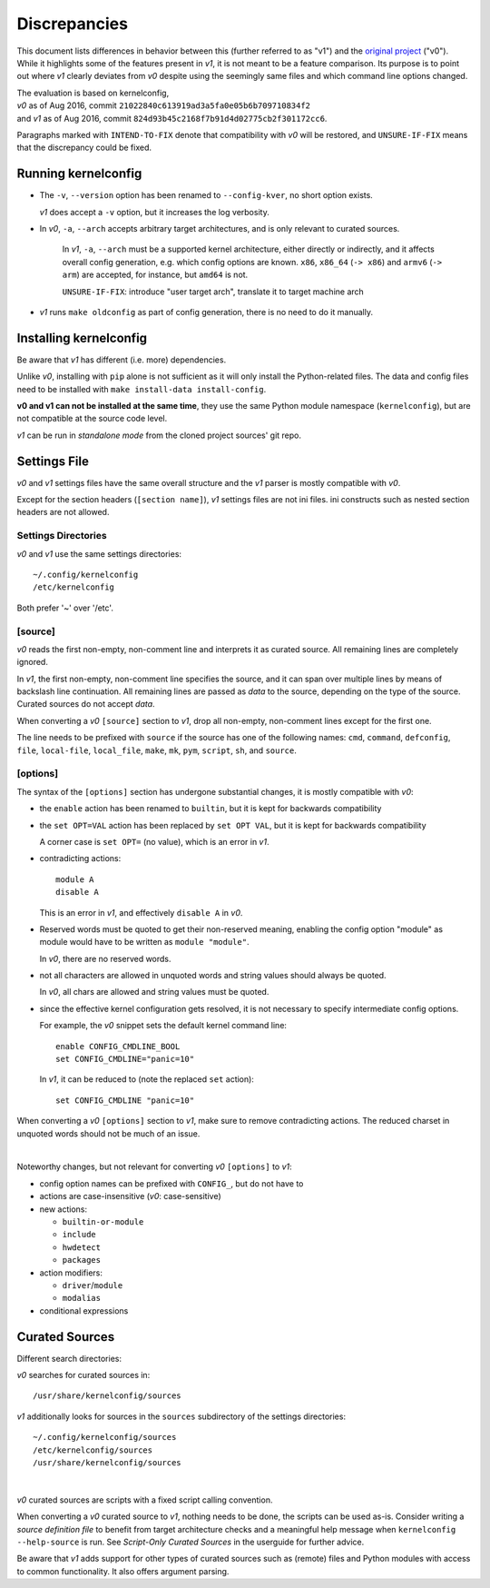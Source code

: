 .. _original project:
    https://github.com/Calchan/kernelconfig


Discrepancies
=============

This document lists differences in behavior
between this (further referred to as "v1") and the `original project`_ ("v0").
While it highlights some of the features present in *v1*,
it is not meant to be a feature comparison.
Its purpose is to point out where *v1* clearly deviates from *v0*
despite using the seemingly same files
and which command line options changed.

| The evaluation is based on kernelconfig,
| *v0* as of Aug 2016, commit ``21022840c613919ad3a5fa0e05b6b709710834f2``
| and *v1* as of Aug 2016, commit ``824d93b45c2168f7b91d4d02775cb2f301172cc6``.

Paragraphs marked with ``INTEND-TO-FIX`` denote
that compatibility with *v0* will be restored,
and ``UNSURE-IF-FIX`` means that the discrepancy could be fixed.


Running kernelconfig
--------------------

* The ``-v``, ``--version`` option has been renamed to ``--config-kver``,
  no short option exists.

  *v1* does accept a ``-v`` option, but it increases the log verbosity.

* In *v0*, ``-a``, ``--arch`` accepts arbitrary target architectures,
  and is only relevant to curated sources.

    In *v1*, ``-a``, ``--arch`` must be a supported kernel architecture,
    either directly or indirectly, and it affects overall config generation,
    e.g. which config options are known.
    ``x86``, ``x86_64`` (``-> x86``) and ``armv6`` (``-> arm``) are accepted,
    for instance, but ``amd64`` is not.

    ``UNSURE-IF-FIX``: introduce "user target arch",
    translate it to target machine arch

* *v1* runs ``make oldconfig`` as part of config generation,
  there is no need to do it manually.


Installing kernelconfig
-----------------------

Be aware that *v1* has different (i.e. more) dependencies.

Unlike *v0*, installing with ``pip`` alone is not sufficient
as it will only install the Python-related files.
The data and config files need to be installed with
``make install-data install-config``.

**v0 and v1 can not be installed at the same time**,
they use the same Python module namespace (``kernelconfig``),
but are not compatible at the source code level.

*v1* can be run in *standalone mode* from the cloned project sources' git repo.


Settings File
-------------

*v0* and *v1* settings files have the same overall structure
and the *v1* parser is mostly compatible with *v0*.

Except for the section headers (``[section name]``),
*v1* settings files are not ini files.
ini constructs such as nested section headers are not allowed.


Settings Directories
++++++++++++++++++++

*v0* and *v1* use the same settings directories::

    ~/.config/kernelconfig
    /etc/kernelconfig

Both prefer '~' over '/etc'.


\[source\]
++++++++++

*v0* reads the first non-empty, non-comment line
and interprets it as curated source.
All remaining lines are completely ignored.

In *v1*, the first non-empty, non-comment line specifies the source,
and it can span over multiple lines by means of backslash line continuation.
All remaining lines are passed as *data* to the source,
depending on the type of the source.
Curated sources do not accept *data*.

When converting a *v0* ``[source]`` section to *v1*,
drop all non-empty, non-comment lines except for the first one.

The line needs to be prefixed with ``source``
if the source has one of the following names:
``cmd``,
``command``,
``defconfig``,
``file``,
``local-file``,
``local_file``,
``make``,
``mk``,
``pym``,
``script``,
``sh``,
and ``source``.


\[options\]
+++++++++++

The syntax of the ``[options]`` section has undergone
substantial changes, it is mostly compatible with *v0*:

* the ``enable`` action has been renamed to ``builtin``,
  but it is kept for backwards compatibility

* the ``set OPT=VAL`` action has been replaced by ``set OPT VAL``,
  but it is kept for backwards compatibility

  A corner case is ``set OPT=`` (no value), which is an error in *v1*.

* contradicting actions::

    module A
    disable A

  This is an error in *v1*, and effectively ``disable A`` in *v0*.

* Reserved words must be quoted to get their non-reserved meaning,
  enabling the config option "module" as module would have to be written
  as ``module "module"``.

  In *v0*, there are no reserved words.

* not all characters are allowed in unquoted words
  and string values should always be quoted.

  In *v0*, all chars are allowed and string values must be quoted.

* since the effective kernel configuration gets resolved,
  it is not necessary to specify intermediate config options.

  For example, the *v0* snippet sets the default kernel command line::

    enable CONFIG_CMDLINE_BOOL
    set CONFIG_CMDLINE="panic=10"

  In *v1*, it can be reduced to (note the replaced ``set`` action)::

    set CONFIG_CMDLINE "panic=10"

When converting a *v0* ``[options]`` section to *v1*,
make sure to remove contradicting actions.
The reduced charset in unquoted words should not be much of an issue.

|

Noteworthy changes, but not relevant for converting *v0* ``[options]`` to *v1*:

* config option names can be prefixed with ``CONFIG_``, but do not have to

* actions are case-insensitive (*v0*: case-sensitive)

* new actions:

  * ``builtin-or-module``

  * ``include``

  * ``hwdetect``

  * ``packages``

* action modifiers:

  * ``driver``/``module``

  * ``modalias``

* conditional expressions



Curated Sources
---------------

Different search directories:

*v0* searches for curated sources in::

    /usr/share/kernelconfig/sources

*v1* additionally looks for sources in the ``sources`` subdirectory
of the settings directories::

    ~/.config/kernelconfig/sources
    /etc/kernelconfig/sources
    /usr/share/kernelconfig/sources

|

*v0* curated sources are scripts with a fixed script calling convention.

When converting a *v0* curated source to *v1*, nothing needs to be done,
the scripts can be used as-is.
Consider writing a *source definition file* to benefit
from target architecture checks and a meaningful help message
when ``kernelconfig --help-source`` is run.
See *Script-Only Curated Sources* in the userguide for further advice.

Be aware that *v1* adds support for other types of curated sources
such as (remote) files and Python modules with access to common functionality.
It also offers argument parsing.
